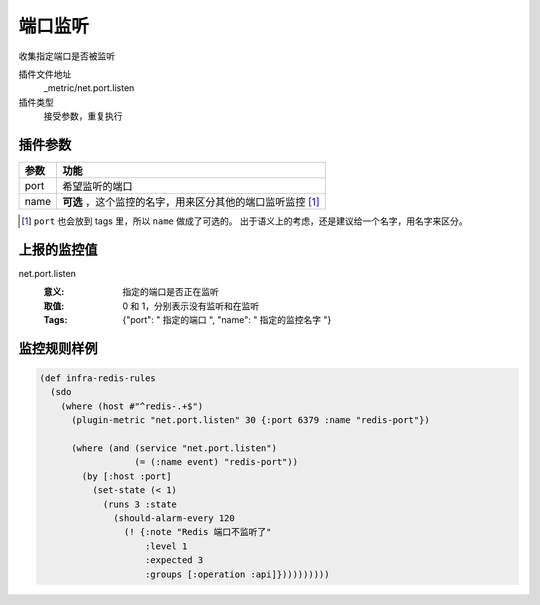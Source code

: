 .. _net-port-listen:

端口监听
========

收集指定端口是否被监听

插件文件地址
    _metric/net.port.listen

插件类型
    接受参数，重复执行


插件参数
--------

+-----------+------------------------------------------------------------+
| 参数      | 功能                                                       |
+===========+============================================================+
| port      | 希望监听的端口                                             |
+-----------+------------------------------------------------------------+
| name      | **可选** ，这个监控的名字，用来区分其他的端口监听监控 [#]_ |
+-----------+------------------------------------------------------------+

.. [#] ``port`` 也会放到 tags 里，所以 ``name`` 做成了可选的。
       出于语义上的考虑，还是建议给一个名字，用名字来区分。


上报的监控值
------------

net.port.listen
   :意义: 指定的端口是否正在监听
   :取值: 0 和 1，分别表示没有监听和在监听
   :Tags: {"port": " ``指定的端口`` ", "name": " ``指定的监控名字`` "}

监控规则样例
------------

.. code-block:: clojure

    (def infra-redis-rules
      (sdo
        (where (host #"^redis-.+$")
          (plugin-metric "net.port.listen" 30 {:port 6379 :name "redis-port"})

          (where (and (service "net.port.listen")
                      (= (:name event) "redis-port"))
            (by [:host :port]
              (set-state (< 1)
                (runs 3 :state
                  (should-alarm-every 120
                    (! {:note "Redis 端口不监听了"
                        :level 1
                        :expected 3
                        :groups [:operation :api]})))))))))
